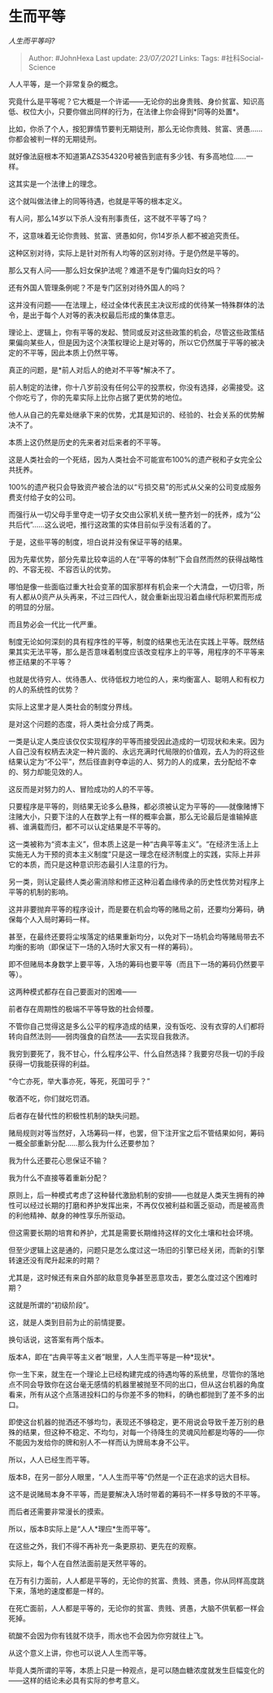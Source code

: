 * 生而平等
  :PROPERTIES:
  :CUSTOM_ID: 生而平等
  :END:

/人生而平等吗?/

#+BEGIN_QUOTE
  Author: #JohnHexa Last update: /23/07/2021/ Links: Tags:
  #社科Social-Science
#+END_QUOTE

人人平等，是一个非常复杂的概念。

究竟什么是平等呢？它大概是一个许诺------无论你的出身贵贱、身价贫富、知识高低、权位大小，只要你做出同样的行为，在法律上你会得到*同等的处置*。

比如，你杀了个人，按犯罪情节要判无期徒刑，那么无论你贵贱、贫富、贤愚......你都会被判一样的无期徒刑。

就好像法庭根本不知道第AZS354320号被告到底有多少钱、有多高地位......一样。

这其实是一个法律上的理念。

这个就叫做法律上的同等待遇，也就是平等的根本定义。

有人问，那么14岁以下杀人没有刑事责任，这不就不平等了吗？

不，这意味着无论你贵贱、贫富、贤愚如何，你14岁杀人都不被追究责任。

这种区别对待，实际上是针对所有人均等的区别对待。于是仍然是平等的。

那么又有人问------那么妇女保护法呢？难道不是专门偏向妇女的吗？

还有外国人管理条例呢？不是专门区别对待外国人的吗？

这并没有问题------在法理上，经过全体代表民主决议形成的优待某一特殊群体的法令，是出于每个人对等的表决权最后形成的集体意志。

理论上、逻辑上，你有平等的发起、赞同或反对这些政策的机会，尽管这些政策结果偏向某些人，但是因为这个决策权理论上是对等的，所以它仍然属于平等的被决定的不平等，因此本质上仍然平等。

真正的问题，是*前人对后人的绝对不平等*解决不了。

前人制定的法律，你十八岁前没有任何公平的投票权，你没有选择，必需接受。这个你吃亏了，你的先辈实际上比你占据了更优势的地位。

他人从自己的先辈处继承下来的优势，尤其是知识的、经验的、社会关系的优势解决不了。

本质上这仍然是历史的先来者对后来者的不平等。

这是人类社会的一个死结，因为人类社会不可能宣布100%的遗产税和子女完全公共抚养。

100%的遗产税只会导致资产被合法的以“亏损交易”的形式从父亲的公司变成服务费支付给子女的公司。

而强行从一切父母手里夺走一切子女交由公家机关统一整齐划一的抚养，成为“公共后代”......这么说吧，推行这政策的实体目前似乎没有活着的了。

于是，这些平等的制度，坦白说并没有保证平等的结果。

因为先辈优势，部分先辈比较幸运的人在“平等的体制”下会自然而然的获得战略性的、不容无视、不容否认的优势。

哪怕是像一些面临过重大社会变革的国家那样有机会来一个大清盘，一切归零，所有人都从0资产从头再来，不过三四代人，就会重新出现沿着血缘代际积累而形成的明显的分层。

而且势必会一代比一代严重。

制度无论如何深刻的具有程序性的平等，制度的结果也无法在实践上平等。既然结果其实无法平等，那么是否意味着制度应该改变程序上的平等，用程序的不平等来修正结果的不平等？

也就是优待穷人、优待愚人、优待低权力地位的人，来均衡富人、聪明人和有权力的人的系统性的优势？

实际上这里才是人类社会的制度分界线。

是对这个问题的态度，将人类社会分成了两类。

一类是认定人类应该仅仅实现程序的平等而接受因此造成的一切现状和未来。因为人自己没有权柄去决定一种片面的、永远充满时代局限的价值观，去人为的将这些结果认定为“不公平”，然后径直剥夺幸运的人、努力的人的成果，去分配给不幸的、努力却能见效的人。

这反而是对努力的人、冒险成功的人的不平等。

只要程序是平等的，则结果无论多么悬殊，都必须被认定为平等的------就像赌博下注赌大小，只要下注的人在数学上有一样的概率会赢，那么无论最后是谁输掉底裤、谁满载而归，都不可以认定结果是不平等的。

这一类被称为“资本主义”，但本质上这是一种“古典平等主义”。“在经济生活上上实施无人为干预的资本主义制度”只是这一理念在经济制度上的实践，实际上并非它的本质，而只是这种意识形态最引人注意的行为。

另一类，则认定最终人类必需消除和修正这种沿着血缘传承的历史性优势对程序上平等的机制的影响。

这并非要抛弃平等的程序设计，而是要在机会均等的赌局之前，还要均分筹码，确保每个人入局时筹码一样。

甚至，在最终还要将尘埃落定的结果重新均分，以免对下一场机会均等赌局带去不均衡的影响（即保证下一场的入场时大家又有一样的筹码）。

即不但赌局本身数学上要平等，入场的筹码也要平等（而且下一场的筹码仍然要平等）。

这两种模式都存在自己要面对的困难------

前者存在周期性的极端不平等导致的社会倾覆。

不管你自己觉得这是多么公平的程序造成的结果，没有饭吃、没有衣穿的人们都将转向自然法则------弱肉强食的自然法------去实现自我救济。

我穷到要死了，我不甘心，什么程序公平、什么自然选择？我要穷尽我一切的手段获得一切我能获得的利益。

“今亡亦死，举大事亦死，等死，死国可乎？”

敬酒不吃，你们就吃罚酒。

后者存在替代性的积极性机制的缺失问题。

赌局规则对等当然好，入场筹码一样，也罢，但下注开宝之后不管结果如何，筹码一概全部重新分配......那么我为什么还要参加？

我为什么还要花心思保证不输？

我为什么不直接等着重新分配？

原则上，后一种模式考虑了这种替代激励机制的安排------也就是人类天生拥有的神性可以经过长期的打磨和养护发挥出来，不再仅仅被利益和匮乏驱动，而是被高贵的利他精神、献身的神性享乐所驱动。

但这需要长期的培育和养护，尤其是需要长期维持这样的文化土壤和社会环境。

但至少逻辑上这是通的，问题只是怎么度过这一场旧的引擎已经关闭，而新的引擎转速还没有爬升起来的时期？

尤其是，这时候还有来自外部的敌意竞争甚至恶意攻击，要怎么度过这个困难时期？

这就是所谓的“初级阶段”。

这，就是人类到目前为止的前情提要。

换句话说，这答案有两个版本。

版本A，即在“古典平等主义者”眼里，人人生而平等是一种*现状*。

你一生下来，就生在一个理论上已经构建完成的待遇均等的系统里，尽管你的落地点不同会导致你在这台毫无感情的机器里被抛至不同的出口，但从这台机器的角度看来，所有从这个点落进投料口的与你差不多的物料，的确也都抛到了差不多的出口。

即使这台机器的抛洒还不够均匀，表现还不够稳定，更不用说会导致千差万别的悬殊的结果，但这种不稳定、不均匀，对每一个待降生的灵魂风险都是均等的------你不能因为发给你的牌和别人不一样而认为牌局本身不公平。

所以，人人已经生而平等。

版本B，在另一部分人眼里，“人人生而平等”仍然是一个正在追求的远大目标。

这不是说赌局本身不平等，而是要解决入场时带着的筹码不一样多导致的不平等。

而后者还需要非常漫长的摸索。

所以，版本B实际上是“人人*理应*生而平等”。

在这些之外，我们不得不再补充一条更原初、更先在的观察。

实际上，每个人在自然法面前是天然平等的。

在万有引力面前，人人都是平等的，无论你的贫富、贵贱、贤愚，你从同样高度跳下来，落地的速度都是一样的。

在死亡面前，人人都是平等的，无论你的贫富、贵贱、贤愚，大脑不供氧都一样会死掉。

硫酸不会因为你有钱就不烧手，雨水也不会因为你穷就往上飞。

从这个意义上讲，你也可以说人人生而平等。

毕竟人类所谓的平等，本质上只是一种观点，是可以随血糖浓度就发生巨幅变化的------这样的结论未必具有实际的参考意义。
